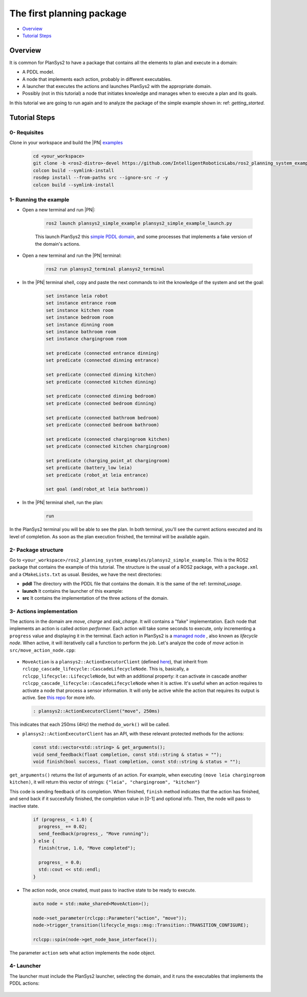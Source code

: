 .. _simple_example:

The first planning package
**************************

- `Overview`_
- `Tutorial Steps`_

Overview
========

It is common for PlanSys2 to have a package that contains all the elements to plan and execute in a domain:

* A PDDL model.
* A node that implements each action, probably in different executables.
* A launcher that executes the actions and launches PlanSys2 with the appropriate domain.
* Possibly (not in this tutorial) a node that initiates knowledge and manages when to execute a plan and its goals.


In this tutorial we are going to run again and to analyze the package of the simple example shown in: ref: `getting_started`.

Tutorial Steps
==============

0- Requisites
-------------

Clone in your workspace and build the |PN| `examples <https://github.com/IntelligentRoboticsLabs/ros2_planning_system_examples>`_

  .. code-block:: bash

      cd <your_workspace>
      git clone -b <ros2-distro>-devel https://github.com/IntelligentRoboticsLabs/ros2_planning_system_examples.git src
      colcon build --symlink-install
      rosdep install --from-paths src --ignore-src -r -y
      colcon build --symlink-install

1- Running the example
----------------------

* Open a new terminal and run |PN|:

   .. code-block:: bash

      ros2 launch plansys2_simple_example plansys2_simple_example_launch.py

   This launch PlanSys2 this `simple PDDL domain <https://github.com/IntelligentRoboticsLabs/ros2_planning_system_examples/blob/master/plansys2_simple_example/pddl/simple_example.pddl>`_,
   and some processes that implements a fake version of the domain's actions.

* Open a new terminal and run the |PN| terminal:
   
   .. code-block:: bash

      ros2 run plansys2_terminal plansys2_terminal

* In the |PN| terminal shell, copy and paste the next commands to init the knowledge of the system and set the goal:

   .. code-block:: lisp

      set instance leia robot
      set instance entrance room
      set instance kitchen room
      set instance bedroom room
      set instance dinning room
      set instance bathroom room
      set instance chargingroom room
      
      set predicate (connected entrance dinning)
      set predicate (connected dinning entrance)
      
      set predicate (connected dinning kitchen)
      set predicate (connected kitchen dinning)
      
      set predicate (connected dinning bedroom)
      set predicate (connected bedroom dinning)
      
      set predicate (connected bathroom bedroom)
      set predicate (connected bedroom bathroom)
      
      set predicate (connected chargingroom kitchen)
      set predicate (connected kitchen chargingroom)
      
      set predicate (charging_point_at chargingroom)
      set predicate (battery_low leia)
      set predicate (robot_at leia entrance)

      set goal (and(robot_at leia bathroom))

* In the |PN| terminal shell, run the plan:

   .. code-block:: lisp

      run

In the PlanSys2 terminal you will be able to see the plan. In both terminal, you'll see the current actions executed and its level of completion. As 
soon as the plan execution finished, the terminal will be available again. 

2- Package structure
--------------------

Go to ``<your_workspace>/ros2_planning_system_examples/plansys2_simple_example``. This is the ROS2 package that contains the example 
of this tutorial. The structure is the usual of a ROS2 package, with a ``package.xml`` and a ``CMakeLists.txt`` as usual. Besides, we have the 
next directories:

* **pddl** The directory with the PDDL file that contains the domain. It is the same of the ref: `terminal_usage`.
* **launch** It contains the launcher of this example:
* **src** It contains the implementation of the three actions of the domain.

3- Actions implementation
-------------------------

The actions in the domain are *move*, *charge* and *ask_charge*. It will contains a "fake" implementation. Each node that implements an action is called *action performer*. Each action will take some seconds
to execute, only incrementing a ``progress`` value and displaying it in the terminal. Each action in PlanSys2 is a 
`managed node <https://design.ros2.org/articles/node_lifecycle.html>`_ , also known as *lifecycle node*. When active, it will iterativelly call 
a function to perform the job. Let's analyze the code of *move* action in ``src/move_action_node.cpp``:


  .. code-block:: c++
       :linenos:

       class MoveAction : public plansys2::ActionExecutorClient
       {
       public:
         MoveAction()
         : plansys2::ActionExecutorClient("move", 250ms)
         {
           progress_ = 0.0;
         }
       
       private:
         void do_work()
         {
           if (progress_ < 1.0) {
             progress_ += 0.02;
             send_feedback(progress_, "Move running");
           } else {
             finish(true, 1.0, "Move completed");
       
             progress_ = 0.0;
             std::cout << std::endl;
           }
       
           std::cout << "\r\e[K" << std::flush;
           std::cout << "Moving ... [" << std::min(100.0, progress_ * 100.0) << "%]  " <<
             std::flush;
         }
       
         float progress_;
       };
       
       int main(int argc, char ** argv)
       {
         rclcpp::init(argc, argv);
         auto node = std::make_shared<MoveAction>();
       
         node->set_parameter(rclcpp::Parameter("action", "move"));
         node->trigger_transition(lifecycle_msgs::msg::Transition::TRANSITION_CONFIGURE);
       
         rclcpp::spin(node->get_node_base_interface());
       
         rclcpp::shutdown();
       
         return 0;
       }


* ``MoveAction`` is a ``plansys2::ActionExecutorClient`` (defined `here <https://github.com/IntelligentRoboticsLabs/ros2_planning_system/blob/master/plansys2_executor/include/plansys2_executor/ActionExecutorClient.hpp>`_), that inherit from ``rclcpp_cascade_lifecycle::CascadeLifecycleNode``. This is, basically, a ``rclcpp_lifecycle::LifecycleNode``, but with an additional property: it can activate in cascade another ``rclcpp_cascade_lifecycle::CascadeLifecycleNode`` when it is active. It's useful when an action requires to activate a node that process a sensor information. It will only be active while the action that requires its output is active. See `this repo <https://github.com/fmrico/cascade_lifecycle>`_ for more info.

  .. code-block:: c++
       
       : plansys2::ActionExecutorClient("move", 250ms)

This indicates that each 250ms (4Hz) the method ``do_work()`` will be called.

* ``plansys2::ActionExecutorClient`` has an API, with these relevant protected methods for the actions:

  .. code-block:: c++
       
       const std::vector<std::string> & get_arguments();
       void send_feedback(float completion, const std::string & status = "");
       void finish(bool success, float completion, const std::string & status = "");

``get_arguments()`` returns the list of arguments of an action. For example, when executing ``(move leia chargingroom kitchen)``, it will return 
this vector of strings: ``{"leia", "chargingroom", "kitchen"}``

This code is sending feedback of its completion. When finished, ``finish`` method indicates that the action has finished, and send back if 
it succesfully finished, the completion value in [0-1] and optional info. Then, the node will pass to inactive state.

  .. code-block:: c++

           if (progress_ < 1.0) {
             progress_ += 0.02;
             send_feedback(progress_, "Move running");
           } else {
             finish(true, 1.0, "Move completed");
       
             progress_ = 0.0;
             std::cout << std::endl;
           }

* The action node, once created, must pass to inactive state to be ready to execute.

  .. code-block:: c++

       auto node = std::make_shared<MoveAction>();
     
       node->set_parameter(rclcpp::Parameter("action", "move"));
       node->trigger_transition(lifecycle_msgs::msg::Transition::TRANSITION_CONFIGURE);
     
       rclcpp::spin(node->get_node_base_interface());

The parameter ``action`` sets what action implements the ``node`` object. 

4- Launcher
-----------

The launcher must include the PlanSys2 launcher, selecting the domain, and it runs the executables that implements the PDDL actions:

  .. code-block:: python
       :linenos:

       def generate_launch_description():
           example_dir = get_package_share_directory('plansys2_simple_example')
           namespace = LaunchConfiguration('namespace')
       
           declare_namespace_cmd = DeclareLaunchArgument(
               'namespace',
               default_value='',
               description='Namespace')
       
           plansys2_cmd = IncludeLaunchDescription(
               PythonLaunchDescriptionSource(os.path.join(
                   get_package_share_directory('plansys2_bringup'),
                   'launch',
                   'plansys2_bringup_launch_monolithic.py')),
               launch_arguments={
                 'model_file': example_dir + '/pddl/simple_example.pddl',
                 'namespace': namespace
                 }.items())
       
           move_cmd = Node(
               package='plansys2_simple_example',
               executable='move_action_node',
               name='move_action_node',
               namespace=namespace,
               output='screen',
               parameters=[])
       
           charge_cmd = Node(
               package='plansys2_simple_example',
               executable='charge_action_node',
               name='charge_action_node',
               namespace=namespace,
               output='screen',
               parameters=[])
       
           ask_charge_cmd = Node(
               package='plansys2_simple_example',
               executable='ask_charge_action_node',
               name='ask_charge_action_node',
               namespace=namespace,
               output='screen',
               parameters=[])   # Create the launch description and populate
           ld = LaunchDescription()
       
           ld.add_action(declare_namespace_cmd)
       
           # Declare the launch options
           ld.add_action(plansys2_cmd)
       
           ld.add_action(move_cmd)
           ld.add_action(charge_cmd)
           ld.add_action(ask_charge_cmd)
       
           return ld

